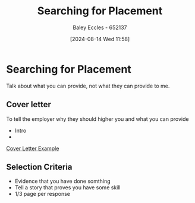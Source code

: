 :PROPERTIES:
:ID:       47a8b71f-4a01-4d35-9e9c-7a73abff0a70
:END:
#+title: Searching for Placement
#+date: [2024-08-14 Wed 11:58]
#+AUTHOR: Baley Eccles - 652137
#+STARTUP: latexpreview

* Searching for Placement

Talk about what you can provide, not what they can provide to me.
** Cover letter
To tell the employer why they should higher you and what you can provide
- Intro
-
[[file:asdas.png][Cover Letter Example]]
** Selection Criteria
- Evidence that you have done somthing
- Tell a story that proves you have some skill
- 1/3 page per response
